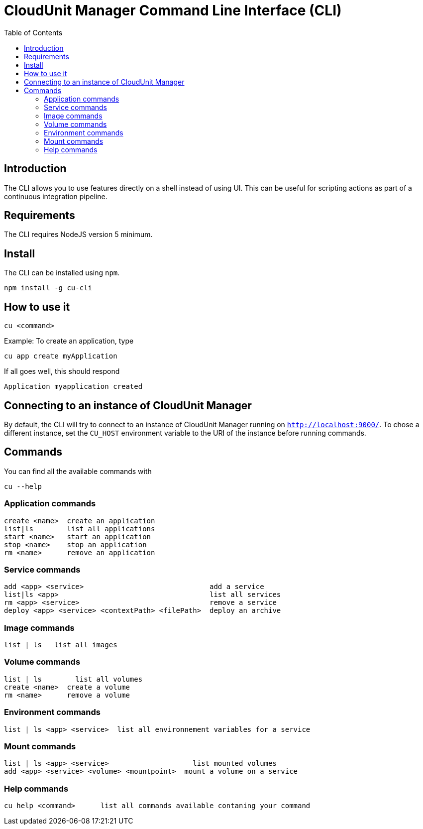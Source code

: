 = CloudUnit Manager Command Line Interface (CLI)
:toc:
:icons: font

== Introduction

The CLI allows you to use features directly on a shell instead of using UI. This can be useful for scripting actions as
part of a continuous integration pipeline.

== Requirements

The CLI requires NodeJS version 5 minimum.

== Install

The CLI can be installed using `npm`.

----
npm install -g cu-cli
----

== How to use it

----
cu <command>
----

Example: To create an application, type

----
cu app create myApplication
----

If all goes well, this should respond

....
Application myapplication created
....

== Connecting to an instance of CloudUnit Manager

By default, the CLI will try to connect to an instance of CloudUnit Manager running on `http://localhost:9000/`.
To chose a different instance, set the `CU_HOST` environment variable to the URI of the instance before running commands.

== Commands

You can find all the available commands with

----
cu --help
----

=== Application commands

....
create <name>  create an application
list|ls        list all applications
start <name>   start an application
stop <name>    stop an application
rm <name>      remove an application
....

=== Service commands

....
add <app> <service>                              add a service
list|ls <app>                                    list all services
rm <app> <service>                               remove a service
deploy <app> <service> <contextPath> <filePath>  deploy an archive
....

=== Image commands

....
list | ls   list all images
....

=== Volume commands

....
list | ls        list all volumes
create <name>  create a volume
rm <name>      remove a volume
....

=== Environment commands

....
list | ls <app> <service>  list all environnement variables for a service
....

=== Mount commands

....
list | ls <app> <service>                    list mounted volumes
add <app> <service> <volume> <mountpoint>  mount a volume on a service
....

=== Help commands

....
cu help <command>      list all commands available contaning your command
....

